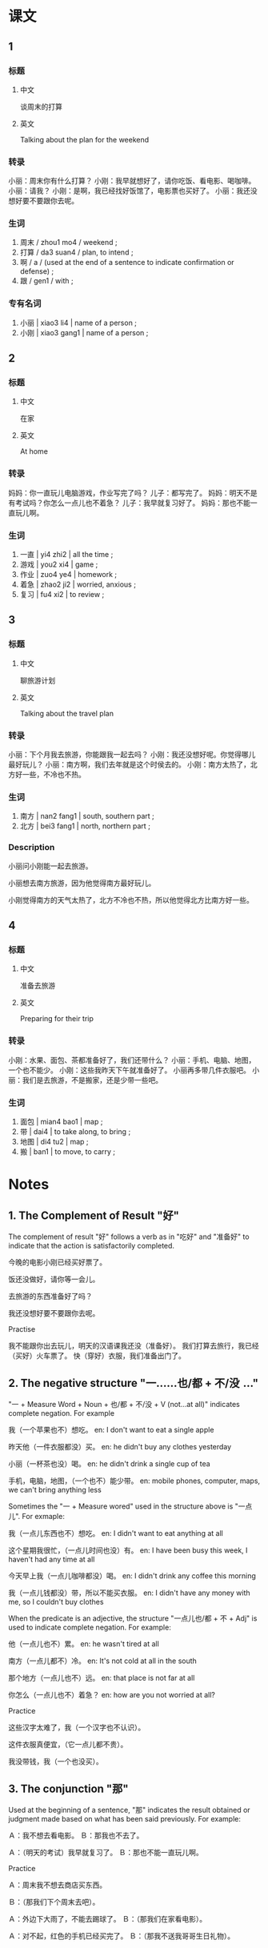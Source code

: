 :PROPERTIES:
:CREATED: [2022-04-30 20:05:25 -05]
:END:

* 课文
:PROPERTIES:
:CREATED: [2022-04-30 14:36:19 -05]
:END:

** 1
:PROPERTIES:
:CREATED: [2022-04-30 14:36:29 -05]
:END:

*** 标题

**** 中文

谈周末的打算

**** 英文

Talking about the plan for the weekend

*** 转录
小丽：周末你有什么打算？
小刚：我早就想好了，请你吃饭、看电影、喝咖啡。
小丽：请我？
小刚：是啊，我已经找好饭馆了，电影票也买好了。
小丽：我还没想好要不要跟你去呢。
*** 生词

1. 周末 / zhou1 mo4 / weekend ;
2. 打算 / da3 suan4 / plan, to intend ;
3. 啊  / a / (used at the end of a sentence to indicate confirmation or defense) ;
4. 跟 / gen1 / with ;

*** 专有名词

1. 小丽 | xiao3 li4 | name of a person ;
2. 小刚 | xiao3 gang1 | name of a person ;

** 2
:PROPERTIES:
:CREATED: [2022-04-30 14:57:42 -05]
:END:

*** 标题

**** 中文

在家

**** 英文

At home

*** 转录
妈妈：你一直玩儿电脑游戏，作业写完了吗？
儿子：都写完了。
妈妈：明天不是有考试吗？你怎么一点儿也不着急？
儿子：我早就复习好了。
妈妈：那也不能一直玩儿啊。
*** 生词

5. 一直 | yi4 zhi2 | all the time ;
6. 游戏 | you2 xi4 | game ;
7. 作业 | zuo4 ye4 | homework ;
8. 着急 | zhao2 ji2 | worried, anxious ;
9. 复习 | fu4 xi2 | to review ;

** 3
:PROPERTIES:
:CREATED: [2022-04-30 15:07:25 -05]
:END:

*** 标题

**** 中文

聊旅游计划

**** 英文

Talking about the travel plan

*** 转录
小丽：下个月我去旅游，你能跟我一起去吗？
小刚：我还没想好呢。你觉得哪儿最好玩儿？
小丽：南方啊，我们去年就是这个时侯去的。
小刚：南方太热了，北方好一些，不冷也不热。
*** 生词

10. 南方 | nan2 fang1 | south, southern part ;
11. 北方 | bei3 fang1 | north, northern part ;

*** Description
:PROPERTIES:
:CREATED: [2022-05-09 23:41:52 -05]
:END:

小丽问小刚能一起去旅游。

小丽想去南方旅游，因为他觉得南方最好玩儿。

小刚觉得南方的天气太热了，北方不冷也不热，所以他觉得北方比南方好一些。

** 4
:PROPERTIES:
:CREATED: [2022-04-30 15:20:33 -05]
:END:

*** 标题

**** 中文

准备去旅游

**** 英文

Preparing for their trip

*** 转录
小刚：水果、面包、茶都准备好了，我们还带什么？
小丽：手机、电脑、地图，一个也不能少。
小刚：这些我昨天下午就准备好了。
小丽再多带几件衣服吧。
小丽：我们是去旅游，不是搬家，还是少带一些吧。
*** 生词

12. 面包 | mian4 bao1 | map ;
13. 带 | dai4 | to take along, to bring ;
14. 地图 | di4 tu2 | map ;
15. 搬 | ban1 | to move, to carry ;

* Notes
:PROPERTIES:
:CREATED: [2022-05-07 16:14:15 -05]
:END:

** 1. The Complement of Result "好"
:PROPERTIES:
:CREATED: [2022-05-07 16:14:16 -05]
:ID: 570600ab-13ff-40df-b4e4-812a71d6bb94
:END:

The complement of result "好" follows a verb as in "吃好" and "准备好" to indicate that the action is satisfactorily completed.

今晚的电影小刚已经买好票了。

饭还没做好，请你等一会儿。

去旅游的东西准备好了吗？

我还没想好要不要跟你去呢。

Practise

我不能跟你出去玩儿，明天的汉语课我还没（准备好）。
我们打算去旅行，我已经（买好）火车票了。
快（穿好）衣服，我们准备出门了。

** 2. The negative structure "一……也/都 + 不/没 …"
:PROPERTIES:
:CREATED: [2022-05-07 19:29:40 -05]
:END:

"一 + Measure Word + Noun + 也/都 + 不/没 + V (not…at all)" indicates complete negation. For example

我（一个苹果也不）想吃。
en: I don't want to eat a single apple

昨天他（一件衣服都没）买。
en: he didn't buy any clothes yesterday

小丽（一杯茶也没）喝。
en: he didn't drink a single cup of tea

手机，电脑，地图，（一个也不）能少带。
en: mobile phones, computer, maps, we can't bring anything less

Sometimes the "一 + Measure wored" used in the structure above is "一点儿". For exmaple:

我（一点儿东西也不）想吃。
en: I didn't want to eat anything at all

这个星期我很忙，（一点儿时间也没）有。
en: I have been busy this week, I haven't had any time at all

今天早上我（一点儿咖啡都没）喝。
en: I didn't drink any coffee this morning

我（一点儿钱都没）带，所以不能买衣服。
en: I didn't have any money with me, so I couldn't buy clothes

When the predicate is an adjective, the structure "一点儿也/都 + 不 + Adj" is used to indicate complete negation. For example:

他（一点儿也不）累。
en: he wasn't tired at all

南方（一点儿都不）冷。
en: It's not cold at all in the south

那个地方（一点儿也不）远。
en: that place is not far at all

你怎么（一点儿也不）着急？
en: how are you not worried at all?

Practice

这些汉字太难了，我（一个汉字也不认识）。

这件衣服真便宜，（它一点儿都不贵）。

我没带钱，我（一个也没买）。

** 3. The conjunction "那"
:PROPERTIES:
:CREATED: [2022-05-09 04:54:34 -05]
:END:

Used at the beginning of a sentence, "那" indicates the result obtained or judgment made based on what has been said previously. For example:

Ａ：我不想去看电影。
Ｂ：那我也不去了。

Ａ：（明天的考试）我早就复习了。
Ｂ：那也不能一直玩儿啊。

Practice

Ａ：周末我不想去商店买东西。

Ｂ：（那我们下个周末去吧）。


Ａ：外边下大雨了，不能去踢球了。
Ｂ：（那我们在家看电影）。

Ａ：对不起，红色的手机已经买完了。
Ｂ：（那我不送我哥哥生日礼物）。

* Exercises
:PROPERTIES:
:CREATED: [2022-12-11 14:18:14 -05]
:END:
** 2

*** 1-5
:PROPERTIES:
:ID: f6886aaa-996c-4b3b-927a-924ee31cf360
:END:

**** 选择

***** a

周末

***** b

带

***** c

游戏

***** d

跟

***** e

作业

**** 题

***** 1

****** 内容

你写完🟨了吗？

****** 答案

e

***** 2

****** 内容

上个🟨我们去朋友家玩儿了。

****** 答案

a

***** 3

****** 内容

别玩儿🟨了，快去睡觉。

****** 答案

c

***** 4

****** 内容

他说好请我咆饭，但是没🟨钱。

****** 答案

b

***** 5

****** 内容

胆天我要上课，不能🟨你们一起去玩儿。

****** 答案

d

*** 6-10
:PROPERTIES:
:ID: 1fa51fcb-2374-4120-81dd-6d86ce77e222
:END:

**** 选择

***** a

南方

***** b

搬

***** c

面包

***** d

地图

***** e

打算

**** 题

***** 6

****** 内容

Ａ：你是什么时候🟨家的？我怎么不知道？
Ｂ：上个月。

****** 答案

b

***** 7

****** 内容

Ａ：你是北方人吗？
Ｂ：不是，我是🟨人。

****** 答案

a

***** 8

****** 内容

Ａ：考完试你有什么🟨？
Ｂ：我还没想好。

****** 答案

e

***** 9

****** 内容

Ａ：你好，我要买一张🟨。
Ｂ：三快钱。

****** 答案

d

***** 10

****** 内容

Ａ：累了吧？吃点儿🟨吧。
Ｂ：好，你也吃点儿吧。

****** 答案

c

** 3

*** 1
:PROPERTIES:
:ID: d7f6dbc7-8bea-4789-b88f-67e78a80d35e
:END:

**** 内容

Ａ：衣服都🟨了吗？
Ｂ：我一🟨也🟨。
Ａ：你什么时候洗？
Ｂ：我🟨今天午下洗。

**** 答案

洗完
件衣服
没洗
打算

*** 2
:PROPERTIES:
:ID: 53380e2d-40c7-4c8f-94f9-8b01ac243dba
:END:

**** 内容

Ａ：小狗怎么没吃饭？
Ｂ：我的狗生病了，一🟨也🟨。
Ａ：那🟨你的狗去医院吧。
Ｂ：好吧。

**** 答案

点儿东西
不吃
带

*** 3
:PROPERTIES:
:ID: 8f98951b-51f3-42da-bc0c-90a451b80dc4
:END:

**** 内容

Ａ：我们休息一下再🟨吧。
Ｂ：没关系，我一🟨。
Ａ：那🟨。
Ｂ：好。

**** 答案

搬
点儿也不累
我们搬完再休息

*** 4
:PROPERTIES:
:ID: ce157841-a8b7-4b4d-9492-27c60fca5509
:END:

**** 内容

Ａ：你什么时侯回家？
Ｂ：我还没🟨飞机要呢，你知道在哪儿买要吗？
Ａ：知道，我🟨你一起去吧。
Ｂ：太好了，谢谢。

**** 答案

买
跟

* Application
:PROPERTIES:
:CREATED: [2022-05-11 13:57:01 -05]
:END:

** 1
:PROPERTIES:
:CREATED: [2022-05-11 13:57:17 -05]
:END:

Example

Ａ：我觉得今天很冷。
Ｂ：我觉得一点儿也不冷。我想吃一个苹果。
Ａ：我一个苹果也不想吃。

When the predicate is a countable noun

Ａ：我很喜欢这件衣服，希望生日那天你送给我这件衣服。
Ｂ：我没有钱，我（一件衣服也不能买）。
Ａ：那你后年送给我。

Ａ：你知道为什么今天他没上网？
Ｂ：他现在在图书馆里认真学习，因为明天他有考试。我觉得今天他（一个小时也不想上网）。
Ａ：谢谢，我想和他一起玩儿电脑游戏。

When the predicate is an uncountable noun

Ａ：这个周末我和我哥哥打算爬山，你想去吗？
Ｂ：对不起，这个星期我的工作很忙，我（一点儿时间也没有）。
Ａ：没关系，我们可以下个周末去。

Ａ：你去了哪儿？
Ｂ：我去了商店买水果。
Ａ：你想让我帮你吗？
Ｂ：桌子上有水果。你能帮我洗水果？
Ａ：桌子上（一点儿东西也没有）。
Ｂ：那水果在门外。

When the predicate is an adjective

Ａ：为什么你对明天的考试很着急？
Ｂ：为什么你觉得我很着急？我（一点儿也不着急）。早上我已经复习好了。
Ａ：好的。

Ａ：你能帮我从图书馆带一本书吗？我现在离图书馆很远。
Ｂ：我在公园里。我不知道图书馆在哪儿。你觉得图书馆很远？
Ａ：我觉得图书馆（一点儿也不远）。

Ａ：我们打算下个月去上海旅游。你想去吗？
Ｂ：对不起，下个月我要帮我妈妈卖衣服，因为我爸爸不能帮她。但是，七月我（一点儿也不忙）。
Ａ：那我们下个月不去旅游吧。我们可以七月再去。
Ｂ：太好了，谢谢你。

** Pronunciation
:PROPERTIES:
:CREATED: [2022-05-11 21:54:01 -05]
:END:

（这）件衣服 | zhe4
（希望） | xi1 wang4
（送）给我 | song4
我没（有）钱 | you3
（一）件衣服 | yi2
我（和）我哥哥 | he2
打（算 ） | suan4
（爬）山 | pa2
（星期） | xing1 qi1
工（作） | zuo4
（时间） | shi2 jian1
他（没）上网 | mei2
（觉）得 | jue2
（和） | he2
考（试） | shi4
（着急） | zhao2 ji2
（好） | hao3
（能） | neng2
公（园） | yuan2
打（算） | suan4
上（海） | hai3
你想（去）吗？ | qu4
（帮）她 | bang1
（也） | ye3

